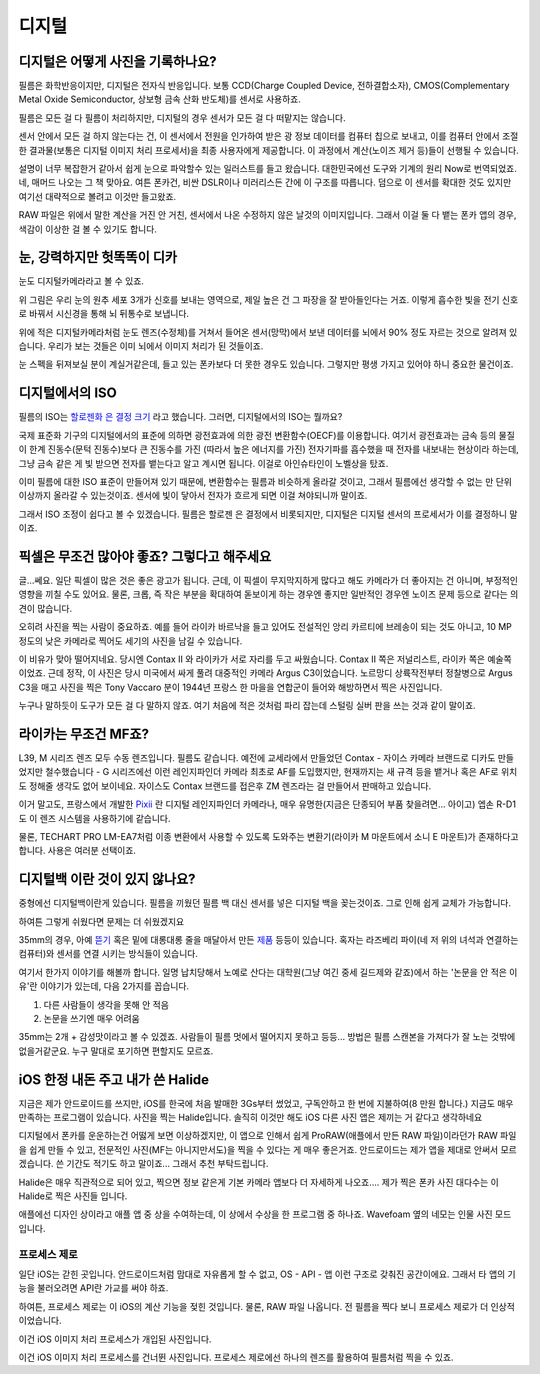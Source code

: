 디지털
===================================

디지털은 어떻게 사진을 기록하나요?
-----------------------------------
필름은 화학반응이지만, 디지털은 전자식 반응입니다. 보통 CCD(Charge Coupled Device, 전하결합소자), CMOS(Complementary Metal Oxide Semiconductor, 상보형 금속 산화 반도체)를 센서로 사용하죠.

필름은 모든 걸 다 필름이 처리하지만, 디지털의 경우 센서가 모든 걸 다 떠맡지는 않습니다.

센서 안에서 모든 걸 하지 않는다는 건, 이 센서에서 전원을 인가하여 받은 광 정보 데이터를 컴퓨터 칩으로 보내고, 이를 컴퓨터 안에서 조절한 결과물(보통은 디지털 이미지 처리 프로세서)을 최종 사용자에게 제공합니다. 이 과정에서 계산(노이즈 제거 등)들이 선행될 수 있습니다.

.. image:: images/digital.jpg
 :width: 600

설명이 너무 복잡한거 같아서 쉽게 눈으로 파악할수 있는 일러스트를 들고 왔습니다. 대한민국에선 도구와 기계의 원리 Now로 번역되었죠. 네, 매머드 나오는 그 책 맞아요. 여튼 폰카건, 비싼 DSLR이나 미러리스든 간에 이 구조를 따릅니다. 덤으로 이 센서를 확대한 것도 있지만 여기선 대략적으로 볼려고 이것만 들고왔죠.

RAW 파일은 위에서 말한 계산을 거진 안 거친, 센서에서 나온 수정하지 않은 날것의 이미지입니다. 그래서 이걸 둘 다 뱉는 폰카 앱의 경우, 색감이 이상한 걸 볼 수 있기도 합니다.

눈, 강력하지만 헛똑똑이 디카
----------------------------
눈도 디지털카메라라고 볼 수 있죠.

.. image:: images/eye_spectrum.jpg
 :width: 600

위 그림은 우리 눈의 원추 세포 3개가 신호를 보내는 영역으로, 제일 높은 건 그 파장을 잘 받아들인다는 거죠. 이렇게 흡수한 빛을 전기 신호로 바꿔서 시신경을 통해 뇌 뒤통수로 보냅니다.

위에 적은 디지털카메라처럼 눈도 렌즈(수정체)를 거쳐서 들어온 센서(망막)에서 보낸 데이터를 뇌에서 90% 정도 자르는 것으로 알려져 있습니다. 우리가 보는 것들은 이미 뇌에서 이미지 처리가 된 것들이죠.

눈 스펙을 뒤져보실 분이 계실거같은데, 들고 있는 폰카보다 더 못한 경우도 있습니다. 그렇지만 평생 가지고 있어야 하니 중요한 물건이죠.

디지털에서의 ISO
----------------------------
필름의 ISO는 `할로젠화 은 결정 크기 <https://photo-technic-tmi.readthedocs.io/ko/latest/%ED%95%84%EB%A6%84.html#iso>`_ 라고 했습니다. 그러면, 디지털에서의 ISO는 뭘까요?

국제 표준화 기구의 디지털에서의 표준에 의하면 광전효과에 의한 광전 변환함수(OECF)를 이용합니다. 여기서 광전효과는 금속 등의 물질이 한계 진동수(문턱 진동수)보다 큰 진동수를 가진 (따라서 높은 에너지를 가진) 전자기파를 흡수했을 때 전자를 내보내는 현상이라 하는데, 그냥 금속 같은 게 빛 받으면 전자를 뱉는다고 알고 계시면 됩니다. 이걸로 아인슈타인이 노벨상을 탔죠.

이미 필름에 대한 ISO 표준이 만들어져 있기 때문에, 변환함수는 필름과 비슷하게 올라갈 것이고, 그래서 필름에선 생각할 수 없는 만 단위 이상까지 올라갈 수 있는것이죠. 센서에 빛이 닿아서 전자가 흐르게 되면 이걸 쳐야되니까 말이죠.

그래서 ISO 조정이 쉽다고 볼 수 있겠습니다. 필름은 할로젠 은 결정에서 비롯되지만, 디지털은 디지털 센서의 프로세서가 이를 결정하니 말이죠.

픽셀은 무조건 많아야 좋죠? 그렇다고 해주세요
---------------------------------------------
글...쎄요. 일단 픽셀이 많은 것은 좋은 광고가 됩니다. 근데, 이 픽셀이 무지막지하게 많다고 해도 카메라가 더 좋아지는 건 아니며, 부정적인 영향을 끼칠 수도 있어요. 물론, 크롭, 즉 작은 부분을 확대하여 돋보이게 하는 경우엔 좋지만 일반적인 경우엔 노이즈 문제 등으로 같다는 의견이 많습니다.

.. image:: images/KissOfLiberation.jpg
 :width: 600

오히려 사진을 찍는 사람이 중요하죠. 예를 들어 라이카 바르낙을 들고 있어도 전설적인 앙리 카르티에 브레송이 되는 것도 아니고, 10 MP 정도의 낮은 카메라로 찍어도 세기의 사진을 남길 수 있습니다.

이 비유가 맞아 떨어지네요. 당시엔 Contax II 와 라이카가 서로 자리를 두고 싸웠습니다. Contax II 쪽은 저널리스트, 라이카 쪽은 예술쪽이었죠. 근데 정작, 이 사진은 당시 미국에서 싸게 풀려 대중적인 카메라 Argus C3이었습니다. 노르망디 상륙작전부터 정찰병으로 Argus C3을 매고 사진을 찍은 Tony Vaccaro 분이 1944년 프랑스 한 마을을 연합군이 들어와 해방하면서 찍은 사진입니다.

누구나 말하듯이 도구가 모든 걸 다 말하지 않죠. 여기 처음에 적은 것처럼 파리 잡는데 스털링 실버 판을 쓰는 것과 같이 말이죠.

라이카는 무조건 MF죠?
-----------------------------------
L39, M 시리즈 렌즈 모두 수동 렌즈입니다. 필름도 같습니다. 예전에 교세라에서 만들었던 Contax - 자이스 카메라 브랜드로 디카도 만들었지만 철수했습니다 - G 시리즈에선 이런 레인지파인더 카메라 최초로 AF를 도입했지만, 현재까지는 새 규격 등을 뱉거나 혹은 AF로 위치도 정해줄 생각도 없어 보이네요. 자이스도 Contax 브랜드를 접은후 ZM 렌즈라는 걸 만들어서 판매하고 있습니다.

이거 말고도, 프랑스에서 개발한 `Pixii <https://www.pixii.fr>`_ 란 디지털 레인지파인더 카메라나, 매우 유명한(지금은 단종되어 부품 찾을려면... 아이고) 엡손 R-D1도 이 렌즈 시스템을 사용하기에 같습니다.

물론, TECHART PRO LM-EA7처럼 이종 변환에서 사용할 수 있도록 도와주는 변환기(라이카 M 마운트에서 소니 E 마운트)가 존재하다고 합니다. 사용은 여러분 선택이죠.

디지털백 이란 것이 있지 않나요?
-----------------------------------------
중형에선 디지털백이란게 있습니다. 필름을 끼웠던 필름 백 대신 센서를 넣은 디지털 백을 꽂는것이죠. 그로 인해 쉽게 교체가 가능합니다.

하여튼 그렇게 쉬웠다면 문제는 더 쉬웠겠지요

35mm의 경우, 아예 `뜯기 <https://www.reddit.com/r/3Dprinting/comments/14ch2fv/i_really_wanted_a_digital_rangefinder_so_i_spent/#lightbox>`_ 혹은 밑에 대롱대롱 줄을 매달아서 만든 `제품 <https://imback.EU/home/>`_ 등등이 있습니다. 혹자는 라즈베리 파이(네 저 위의 녀석과 연결하는 컴퓨터)와 센서를 연결 시키는 방식들이 있습니다.

여기서 한가지 이야기를 해볼까 합니다. 일명 납치당해서 노예로 산다는 대학원(그냥 여긴 중세 길드제와 같죠)에서 하는 '논문을 안 적은 이유'란 이야기가 있는데, 다음 2가지를 꼽습니다.

#. 다른 사람들이 생각을 못해 안 적음
#. 논문을 쓰기엔 매우 어려움

35mm는 2개 + 감성맛이라고 볼 수 있겠죠. 사람들이 필름 멋에서 떨어지지 못하고 등등... 방법은 필름 스캔본을 가져다가 잘 노는 것밖에 없을거같군요. 누구 말대로 포기하면 편할지도 모르죠.

iOS 한정 내돈 주고 내가 쓴 Halide
-----------------------------------------
지금은 제가 안드로이드를 쓰지만, iOS를 한국에 처음 발매한 3Gs부터 썼었고, 구독안하고 한 번에 지불하여(8 만원 합니다.) 지금도 매우 만족하는 프로그램이 있습니다. 사진을 찍는 Halide입니다. 솔직히 이것만 해도 iOS 다른 사진 앱은 제끼는 거 같다고 생각하네요

디지털에서 폰카를 운운하는건 어떯게 보면 이상하겠지만, 이 앱으로 인해서 쉽게 ProRAW(애플에서 만든 RAW 파일)이라던가 RAW 파일을 쉽게 만들 수 있고, 전문적인 사진(MF는 아니지만서도)을 찍을 수 있다는 게 매우 좋은거죠. 안드로이드는 제가 앱을 제대로 안써서 모르겠습니다. 쓴 기간도 적기도 하고 말이죠... 그래서 추천 부탁드립니다.

.. image:: images/halide 1. jpg
 :width: 500
Halide은 매우 직관적으로 되어 있고, 찍으면 정보 같은게 기본 카메라 앱보다 더 자세하게 나오죠…. 제가 찍은 폰카 사진 대다수는 이 Halide로 찍은 사진들 입니다.

.. image:: images/halide 2. jpg
 :width: 500
애플에선 디자인 상이라고 애플 앱 중 상을 수여하는데, 이 상에서 수상을 한 프로그램 중 하나죠. Wavefoam 옆의 네모는 인물 사진 모드입니다.

프로세스 제로
>>>>>>>>>>>>>>>>>>>>>
일단 iOS는 갇힌 곳입니다. 안드로이드처럼 맘대로 자유롭게 할 수 없고, OS - API - 앱 이런 구조로 갖춰진 공간이에요. 그래서 타 앱의 기능을 불러오려면 API란 가교를 써야 하죠.

하여튼, 프로세스 제로는 이 iOS의 계산 기능을 젖힌 것입니다. 물론, RAW 파일 나옵니다. 전 필름을 찍다 보니 프로세스 제로가 더 인상적이었습니다.

.. image:: images/process zero 1. jpg
 :width: 500
이건 iOS 이미지 처리 프로세스가 개입된 사진입니다.

.. image:: images/process zero 2. jpg
 :width: 500
이건 iOS 이미지 처리 프로세스를 건너뛴 사진입니다. 프로세스 제로에선 하나의 렌즈를 활용하여 필름처럼 찍을 수 있죠.